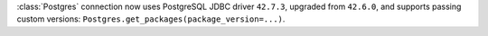 :class:`Postgres` connection now uses PostgreSQL JDBC driver ``42.7.3``, upgraded from ``42.6.0``, and supports passing custom versions: ``Postgres.get_packages(package_version=...)``.
